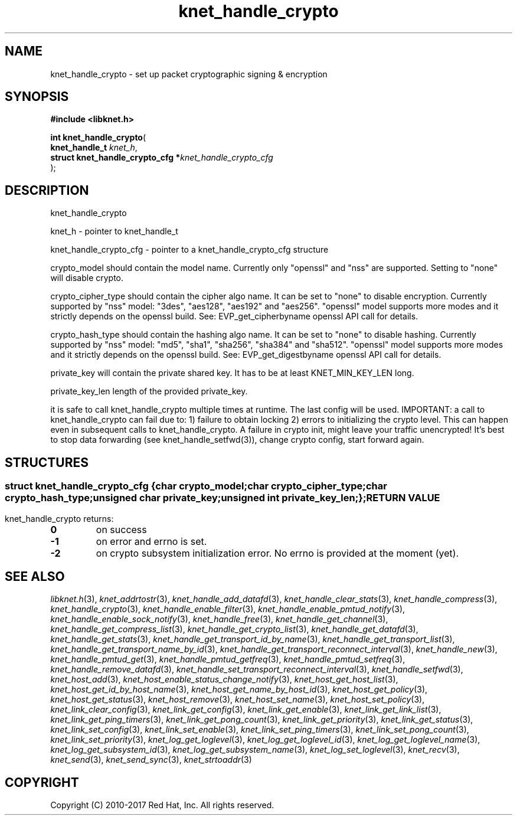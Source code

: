 .\" File automatically generated by doxy2man0.2
.\" Generation date: Tue Nov 7 2017
.TH knet_handle_crypto 3 2017-11-07 "kronosnet" "Kronosnet Programmer's Manual"
.SH "NAME"
knet_handle_crypto \- set up packet cryptographic signing & encryption
.SH SYNOPSIS
.nf
.B #include <libknet.h>
.sp
\fBint knet_handle_crypto\fP(
    \fBknet_handle_t                   \fP\fIknet_h\fP,
    \fBstruct knet_handle_crypto_cfg  *\fP\fIknet_handle_crypto_cfg\fP
);
.fi
.SH DESCRIPTION
.PP 
knet_handle_crypto
.PP 
knet_h - pointer to knet_handle_t
.PP 
knet_handle_crypto_cfg - pointer to a knet_handle_crypto_cfg structure
.PP 
crypto_model should contain the model name. Currently only "openssl" and "nss" are supported. Setting to "none" will disable crypto.
.PP 
crypto_cipher_type should contain the cipher algo name. It can be set to "none" to disable encryption. Currently supported by "nss" model: "3des", "aes128", "aes192" and "aes256". "openssl" model supports more modes and it strictly depends on the openssl build. See: EVP_get_cipherbyname openssl API call for details.
.PP 
crypto_hash_type should contain the hashing algo name. It can be set to "none" to disable hashing. Currently supported by "nss" model: "md5", "sha1", "sha256", "sha384" and "sha512". "openssl" model supports more modes and it strictly depends on the openssl build. See: EVP_get_digestbyname openssl API call for details.
.PP 
private_key will contain the private shared key. It has to be at least KNET_MIN_KEY_LEN long.
.PP 
private_key_len length of the provided private_key.
.PP 
it is safe to call knet_handle_crypto multiple times at runtime. The last config will be used. IMPORTANT: a call to knet_handle_crypto can fail due to: 1) failure to obtain locking 2) errors to initializing the crypto level. This can happen even in subsequent calls to knet_handle_crypto. A failure in crypto init, might leave your traffic unencrypted! It's best to stop data forwarding (see knet_handle_setfwd(3)), change crypto config, start forward again.
.SH STRUCTURES
.SS ""
.PP
.sp
.sp
.RS
.nf
\fB
struct knet_handle_crypto_cfg {
  char          \fIcrypto_model\fP;
  char          \fIcrypto_cipher_type\fP;
  char          \fIcrypto_hash_type\fP;
  unsigned char \fIprivate_key\fP;
  unsigned int  \fIprivate_key_len\fP;
};
\fP
.fi
.RE
.SH RETURN VALUE
.PP
knet_handle_crypto returns: 
.TP
.B 0
on success 

.TP
.B -1
on error and errno is set. 

.TP
.B -2
on crypto subsystem initialization error. No errno is provided at the moment (yet). 

.SH SEE ALSO
.PP
.nh
.ad l
\fIlibknet.h\fP(3), \fIknet_addrtostr\fP(3), \fIknet_handle_add_datafd\fP(3), \fIknet_handle_clear_stats\fP(3), \fIknet_handle_compress\fP(3), \fIknet_handle_crypto\fP(3), \fIknet_handle_enable_filter\fP(3), \fIknet_handle_enable_pmtud_notify\fP(3), \fIknet_handle_enable_sock_notify\fP(3), \fIknet_handle_free\fP(3), \fIknet_handle_get_channel\fP(3), \fIknet_handle_get_compress_list\fP(3), \fIknet_handle_get_crypto_list\fP(3), \fIknet_handle_get_datafd\fP(3), \fIknet_handle_get_stats\fP(3), \fIknet_handle_get_transport_id_by_name\fP(3), \fIknet_handle_get_transport_list\fP(3), \fIknet_handle_get_transport_name_by_id\fP(3), \fIknet_handle_get_transport_reconnect_interval\fP(3), \fIknet_handle_new\fP(3), \fIknet_handle_pmtud_get\fP(3), \fIknet_handle_pmtud_getfreq\fP(3), \fIknet_handle_pmtud_setfreq\fP(3), \fIknet_handle_remove_datafd\fP(3), \fIknet_handle_set_transport_reconnect_interval\fP(3), \fIknet_handle_setfwd\fP(3), \fIknet_host_add\fP(3), \fIknet_host_enable_status_change_notify\fP(3), \fIknet_host_get_host_list\fP(3), \fIknet_host_get_id_by_host_name\fP(3), \fIknet_host_get_name_by_host_id\fP(3), \fIknet_host_get_policy\fP(3), \fIknet_host_get_status\fP(3), \fIknet_host_remove\fP(3), \fIknet_host_set_name\fP(3), \fIknet_host_set_policy\fP(3), \fIknet_link_clear_config\fP(3), \fIknet_link_get_config\fP(3), \fIknet_link_get_enable\fP(3), \fIknet_link_get_link_list\fP(3), \fIknet_link_get_ping_timers\fP(3), \fIknet_link_get_pong_count\fP(3), \fIknet_link_get_priority\fP(3), \fIknet_link_get_status\fP(3), \fIknet_link_set_config\fP(3), \fIknet_link_set_enable\fP(3), \fIknet_link_set_ping_timers\fP(3), \fIknet_link_set_pong_count\fP(3), \fIknet_link_set_priority\fP(3), \fIknet_log_get_loglevel\fP(3), \fIknet_log_get_loglevel_id\fP(3), \fIknet_log_get_loglevel_name\fP(3), \fIknet_log_get_subsystem_id\fP(3), \fIknet_log_get_subsystem_name\fP(3), \fIknet_log_set_loglevel\fP(3), \fIknet_recv\fP(3), \fIknet_send\fP(3), \fIknet_send_sync\fP(3), \fIknet_strtoaddr\fP(3)
.ad
.hy
.SH COPYRIGHT
.PP
Copyright (C) 2010-2017 Red Hat, Inc. All rights reserved.

